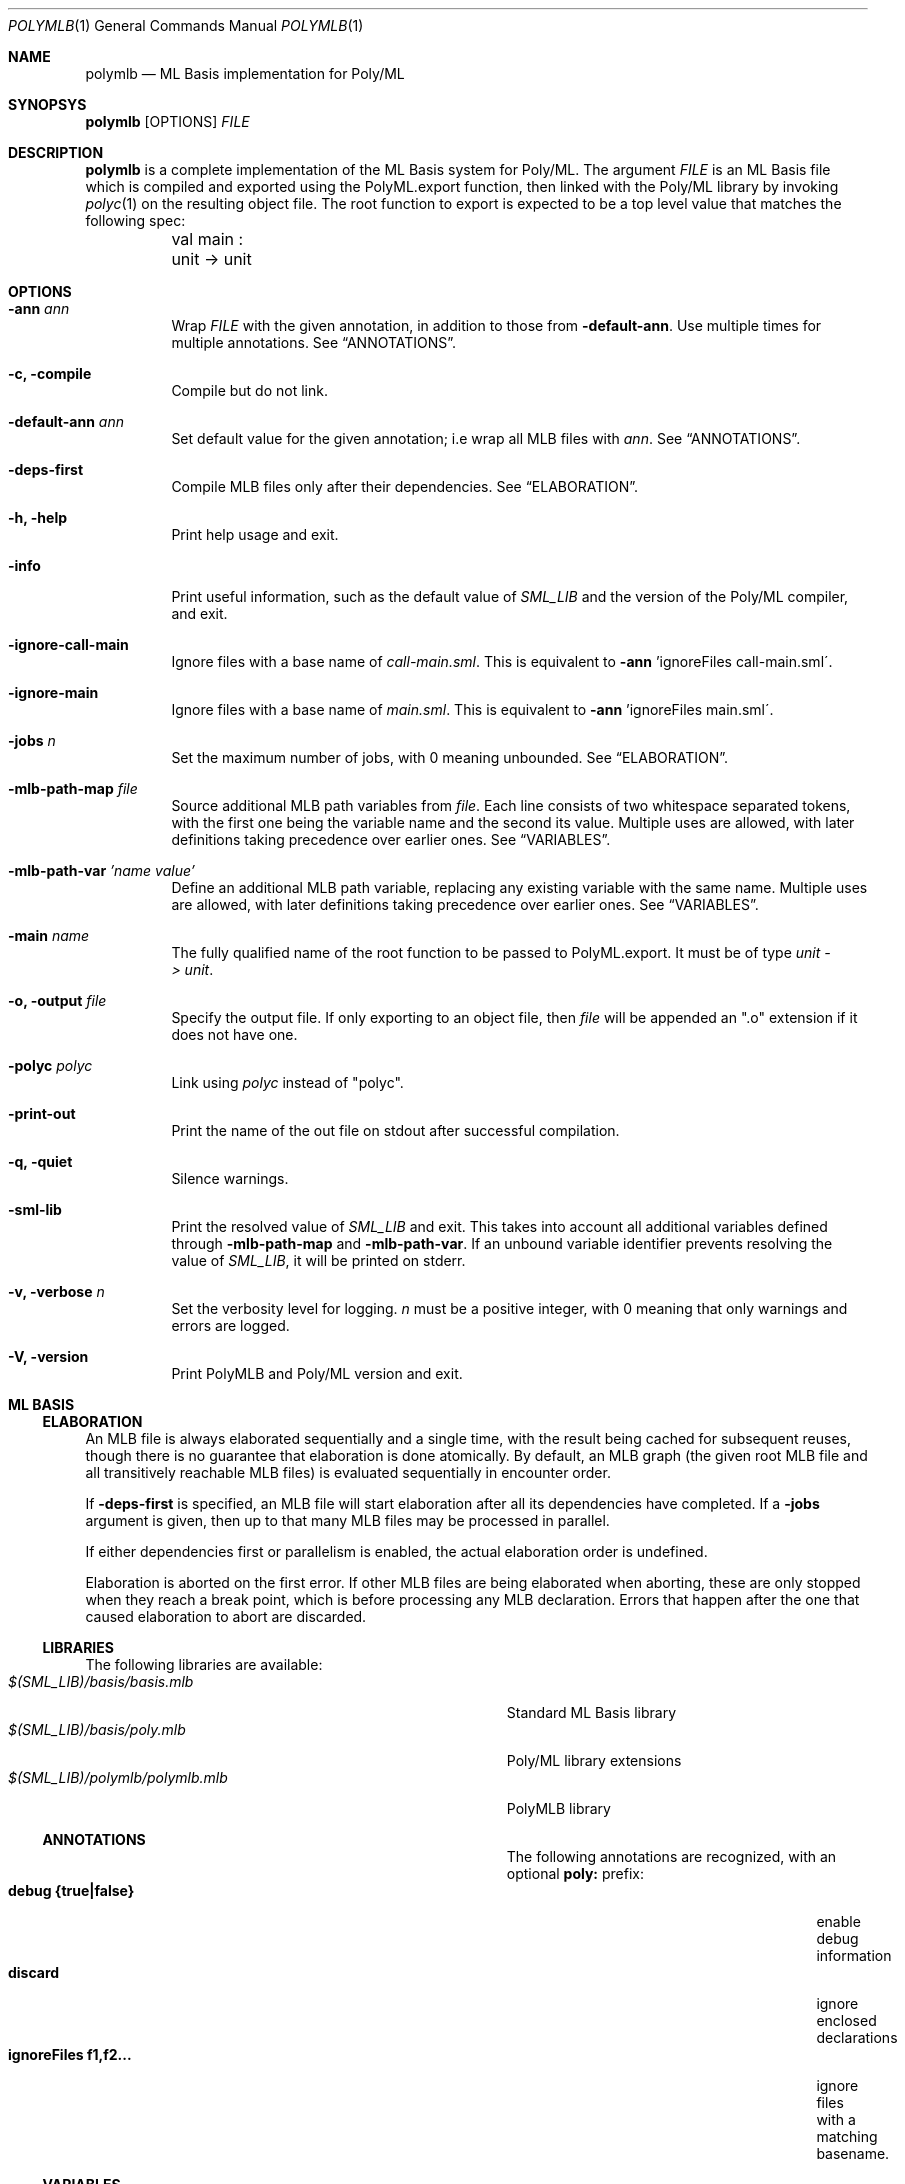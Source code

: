 .Dd $Mdocdate: December 11 2024 $
.Dt POLYMLB 1
.Os
.Sh NAME
.Nm polymlb
.Nd ML Basis implementation for Poly/ML
.Sh SYNOPSYS
.Nm polymlb
.Op OPTIONS
.Ar FILE
.Sh DESCRIPTION
.Nm
is a complete implementation of the ML Basis system for Poly/ML.
The argument
.Ar FILE
is an ML Basis file which is compiled and exported using the PolyML.export
function, then linked with the Poly/ML library by invoking
.Xr polyc 1
on the resulting object file. The root function to export is expected to
be a top level value that matches the following spec:
.Bd -literal -compact
	val main : unit -> unit
.Ed
.Sh OPTIONS
.Bl -tag -width Ds
.It Fl ann Ar ann
Wrap
.Ar FILE
with the given annotation, in addition to those from
.Fl default-ann .
Use multiple times for multiple annotations. See
.Sx ANNOTATIONS .
.It Fl c, Fl compile
Compile but do not link.
.It Fl default-ann Ar ann
Set default value for the given annotation; i.e wrap all MLB files with
.Ar ann .
See
.Sx ANNOTATIONS .
.It Fl deps-first
Compile MLB files only after their dependencies. See
.Sx ELABORATION .
.It Fl h, Fl help
Print help usage and exit.
.It Fl info
Print useful information, such as the default value of
.Pa SML_LIB
and the version of the Poly/ML compiler, and exit.
.It Fl ignore-call-main
Ignore files with a base name of
.Pa call-main.sml .
This is equivalent to
.Fl ann
\&'ignoreFiles call-main.sml\'.
.It Fl ignore-main
Ignore files with a base name of
.Pa main.sml .
This is equivalent to
.Fl ann
\&'ignoreFiles main.sml\'.
.It Fl jobs Ar n
Set the maximum number of jobs, with 0 meaning unbounded. See
.Sx ELABORATION .
.It Fl mlb-path-map Ar file
Source additional MLB path variables from
.Ar file .
Each line consists of two whitespace separated tokens, with the first one
being the variable name and the second its value. Multiple uses are allowed,
with later definitions taking precedence over earlier ones. See
.Sx VARIABLES .
.It Fl mlb-path-var Ar 'name\ value'
Define an additional MLB path variable, replacing any existing variable
with the same name. Multiple uses are allowed, with later definitions
taking precedence over earlier ones. See
.Sx VARIABLES .
.It Fl main Ar name
The fully qualified name of the root function to be passed to PolyML.export.
It must be of type
.Vt unit\ ->\ unit .
.It Fl o, Fl output Ar file
Specify the output file. If only exporting to an object file, then
.Ar file
will be appended an ".o" extension if it does not have one.
.It Fl polyc Ar polyc
Link using
.Ar polyc
instead of "polyc".
.It Fl print-out
Print the name of the out file on stdout after successful compilation.
.It Fl q, Fl quiet
Silence warnings.
.It Fl sml-lib
Print the resolved value of
.Pa SML_LIB
and exit. This takes into account all additional variables defined through
.Fl mlb-path-map
and
.Fl mlb-path-var .
If an unbound variable identifier prevents resolving the value of
.Pa SML_LIB ,
it will be printed on stderr.
.It Fl v, Fl verbose Ar n
Set the verbosity level for logging.
.Ar n
must be a positive integer, with 0 meaning that only warnings and errors are
logged.
.It Fl V, Fl version
Print PolyMLB and Poly/ML version and exit.
.Sh ML BASIS
.Ss ELABORATION
An MLB file is always elaborated sequentially and a single time, with the result
being cached for subsequent reuses, though there is no guarantee that
elaboration is done atomically. By default, an MLB graph (the given root MLB
file and all transitively reachable MLB files) is evaluated sequentially in
encounter order.
.Pp
If
.Ic -deps-first
is specified, an MLB file will start elaboration after all its dependencies
have completed. If a
.Ic -jobs
argument is given, then up to that many MLB files may be processed in parallel.
.Pp
If either dependencies first or parallelism is enabled, the actual elaboration
order is undefined.
.Pp
Elaboration is aborted on the first error. If other MLB files are being
elaborated when aborting, these are only stopped when they reach a break
point, which is before processing any MLB declaration. Errors that happen
after the one that caused elaboration to abort are discarded.
.Ss LIBRARIES
The following libraries are available:
.Bl -tag -width "$(SML_LIB)/polymlb/polymlb.mlb" -offset indent -compact
.It Pa $(SML_LIB)/basis/basis.mlb
Standard ML Basis library
.It Pa $(SML_LIB)/basis/poly.mlb
Poly/ML library extensions
.It Pa $(SML_LIB)/polymlb/polymlb.mlb
PolyMLB library
.Ss ANNOTATIONS
The following annotations are recognized, with an optional
.Cm poly:
prefix:
.Bl -tag -width "ignoreFiles f1,f2..." -offset indent -compact
.It Cm debug {true|false}
enable debug information
.It Cm discard
ignore enclosed declarations
.It Cm ignoreFiles f1,f2...
ignore files with a matching basename.
.Ss VARIABLES
The only variable set by default is
.Pa SML_LIB .
Its raw value can be printed using
.Cm -info
and its resolved value with
.Cm -sml-lib .
.Sh SEE ALSO
.Xr poly 1 ,
.Xr polyc 1
.Pp
The Poly/ML
.Lk https://polyml.org "website" ,
the ML Basis
.Lk http://mlton.org/MLBasis "documentation"
and its
.Lk http://mlton.org/MLBasis.attachments/mlb-formal.pdf "formal specification" .
.Pp
The documentation for the
.Lk https://smlfamily.github.io/Basis/ "Standard ML Basis library"
and the
.Lk https://polyml.org/documentation/Reference/Basis.html "Poly/ML library extensions" .
